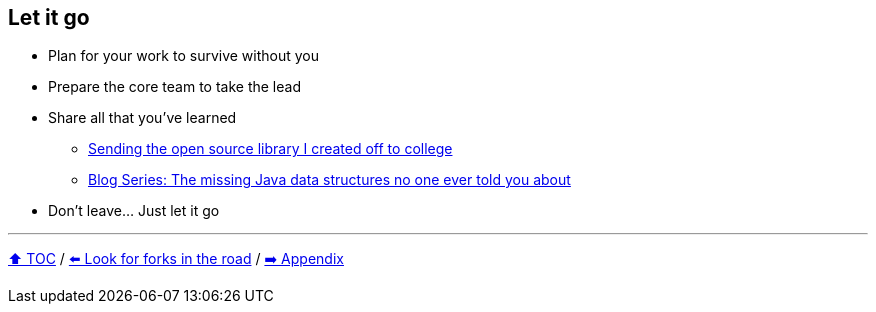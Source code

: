 == Let it go

* Plan for your work to survive without you
* Prepare the core team to take the lead
* Share all that you've learned
** link:https://donraab.medium.com/sending-the-open-source-library-i-created-off-to-college-a398bba5e518?source=friends_link&sk=b3dcb2a4da864e38ee23e6705dae3bf2[Sending the open source library I created off to college]
** link:https://medium.com/javarevisited/blog-series-the-missing-java-data-structures-no-one-ever-told-you-about-17f34cc4b7e2?source=friends_link&sk=9403ae8464ae3477bfc1e52119c1576d[Blog Series: The missing Java data structures no one ever told you about]
* Don't leave... Just let it go

---

link:./00_toc.adoc[⬆️ TOC] /
link:10_look_for_forks.adoc[⬅️ Look for forks in the road] /
link:./A0_appendix.adoc[➡️ Appendix]

